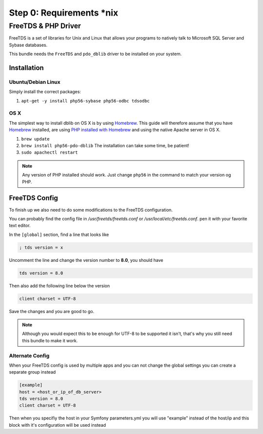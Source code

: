 Step 0: Requirements *nix
=========================

FreeTDS & PHP Driver
--------------------

FreeTDS is a set of libraries for Unix and Linux that allows your programs to
natively talk to Microsoft SQL Server and Sybase databases.

This bundle needs the ``FreeTDS`` and ``pdo_dblib`` driver to be installed on your system.

Installation
````````````

Ubuntu/Debian Linux
'''''''''''''''''''

Simply install the correct packages:

1. ``apt-get -y install php56-sybase php56-odbc tdsodbc``

OS X
''''

The simplest way to install dblib on OS X is by using `Homebrew`_. This guide will therefore assume that you
have `Homebrew`_ installed, are using `PHP installed with Homebrew`_ and using the native Apache server in OS X.

1. ``brew update``
2. ``brew install php56-pdo-dblib`` The installation can take some time, be patient!
3. ``sudo apachectl restart``

.. note::

    Any version of PHP installed should work. Just change ``php56`` in the command to match your version og PHP.

FreeTDS Config
``````````````

To finish up we also need to do some modifications to the FreeTDS configuration.

You can probably find the config file in `/usr/freetds/freetds.conf` or `/usr/local/etc/freetds.conf`.
pen it with your favorite text editor.

In the ``[global]`` section, find a line that looks like

.. code-block:: yaml

    ; tds version = x

Uncomment the line and change the version number to **8.0**, you should have

.. code-block:: yaml

    tds version = 8.0

Then also add the following line below the version

.. code-block:: yaml

    client charset = UTF-8

Save the changes and you are good to go.

.. note::
    Although you would expect this to be enough for UTF-8 to be supported it isn't,
    that's why you still need this bundle to make it work.

Alternate Config
''''''''''''''''

When your FreeTDS config is used by multiple apps and you can not change the
global settings you can create a separate group instead

.. code-block:: yaml

    [example]
    host = <host_or_ip_of_db_server>
    tds version = 8.0
    client charset = UTF-8

Then when you specifiy the host in your Symfony parameters.yml you will use "example"
instead of the host/ip and this block with it's configuration will be used instead

.. _Homebrew: http://brew.sh/
.. _PHP installed with Homebrew: https://github.com/Homebrew/homebrew-php#installation